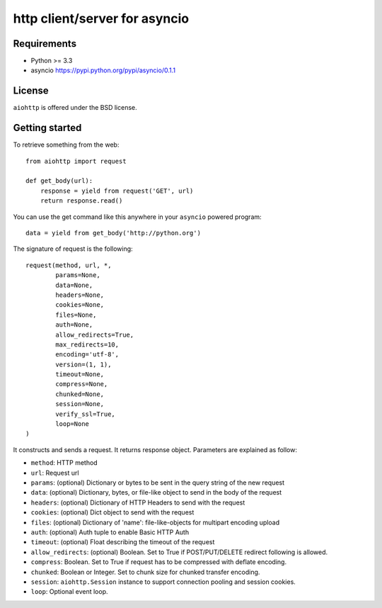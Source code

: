 http client/server for asyncio
==============================


.. image:: https://secure.travis-ci.org/fafhrd91/aiohttp.png
  :target:  https://secure.travis-ci.org/fafhrd91/aiohttp

.. image:: https://coveralls.io/repos/fafhrd91/aiohttp/badge.png?branch=master
  :target: https://coveralls.io/r/fafhrd91/aiohttp?branch=master


Requirements
------------

- Python >= 3.3
- asyncio https://pypi.python.org/pypi/asyncio/0.1.1


License
-------

``aiohttp`` is offered under the BSD license.

Getting started
---------------

To retrieve something from the web::

  from aiohttp import request

  def get_body(url):
      response = yield from request('GET', url)
      return response.read()

You can use the get command like this anywhere in your ``asyncio`` powered program::

  data = yield from get_body('http://python.org')

The signature of request is the following::

  request(method, url, *,
          params=None,
          data=None,
          headers=None,
          cookies=None,
          files=None,
          auth=None,
          allow_redirects=True,
          max_redirects=10,
          encoding='utf-8',
          version=(1, 1),
          timeout=None,
          compress=None,
          chunked=None,
          session=None,
          verify_ssl=True,
          loop=None
  )

It constructs and sends a request. It returns response object. Parameters are explained as follow:

- ``method``: HTTP method
- ``url``: Request url
- ``params``: (optional) Dictionary or bytes to be sent in the query string
  of the new request
- ``data``: (optional) Dictionary, bytes, or file-like object to
  send in the body of the request
- ``headers``: (optional) Dictionary of HTTP Headers to send with the request
- ``cookies``: (optional) Dict object to send with the request
- ``files``: (optional) Dictionary of 'name': file-like-objects
  for multipart encoding upload
- ``auth``: (optional) Auth tuple to enable Basic HTTP Auth
- ``timeout``: (optional) Float describing the timeout of the request
- ``allow_redirects``: (optional) Boolean. Set to True if POST/PUT/DELETE
  redirect following is allowed.
- ``compress``: Boolean. Set to True if request has to be compressed
  with deflate encoding.
- ``chunked``: Boolean or Integer. Set to chunk size for chunked
  transfer encoding.
- ``session``: ``aiohttp.Session`` instance to support connection pooling and
  session cookies.
- ``loop``: Optional event loop.

